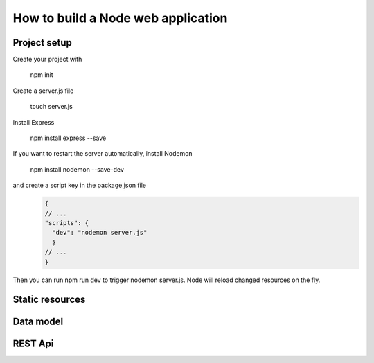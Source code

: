 How to build a Node web application
########

Project setup
*****
Create your project with 

  npm init

Create a server.js file

  touch server.js
 
Install Express
  
  npm install express --save
  
If you want to restart the server automatically, install Nodemon

  npm install nodemon --save-dev
  
and create a script key in the package.json file
  .. code-block:: ini
  
    {
    // ...
    "scripts": {
      "dev": "nodemon server.js"
      }
    // ...
    }
  
Then you can run npm run dev to trigger nodemon server.js. Node will reload changed resources on the fly.

Static resources
*****

Data model
*****

REST Api
*****
